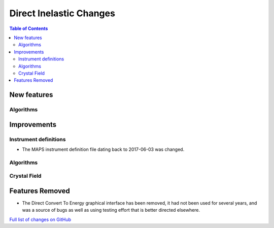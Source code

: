 ========================
Direct Inelastic Changes
========================

.. contents:: Table of Contents
   :local:

New features
------------

Algorithms
##########

Improvements
------------

Instrument definitions
######################

* The MAPS instrument definition file dating back to 2017-06-03 was changed.

Algorithms
##########



Crystal Field
#############

Features Removed
----------------

* The Direct Convert To Energy graphical interface has been removed, it had not been used for several years, and was a source of bugs as well as using testing effort that is better directed elsewhere.

`Full list of changes on GitHub <http://github.com/mantidproject/mantid/pulls?q=is%3Apr+milestone%3A%22Release+3.12%22+is%3Amerged+label%3A%22Component%3A+Direct+Inelastic%22>`_
